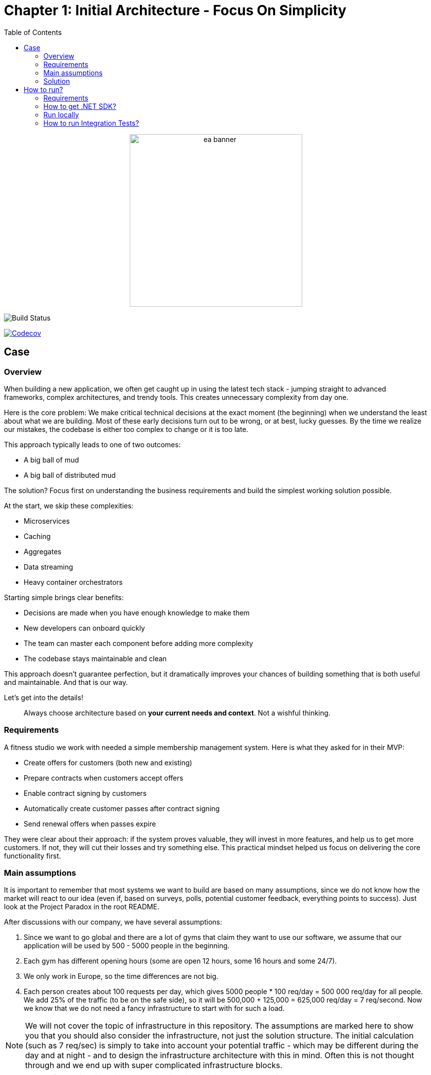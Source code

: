 = Chapter 1: Initial Architecture - Focus On Simplicity
:toc:

++++
<div align="center">
  <picture>
    <source srcset="../Assets/ea_banner_dark.png" media="(prefers-color-scheme: dark)">
    <source srcset="../Assets/ea_banner_light.png" media="(prefers-color-scheme: light)">
    <img src="../Assets/ea_banner_light.png" width="350" height="350" alt="ea banner">
  </picture>
</div>
++++

image:https://github.com/evolutionary-architecture/evolutionary-architecture-by-example/actions/workflows/chapter-1-workflow.yml/badge.svg[Build Status]

image:https://codecov.io/gh/evolutionary-architecture/evolutionary-architecture-by-example/branch/main/graph/badge.svg[Codecov, link=https://codecov.io/gh/evolutionary-architecture/evolutionary-architecture-by-example]

== Case

=== Overview

When building a new application, we often get caught up in using the latest tech stack - jumping straight to advanced frameworks, complex architectures, and trendy tools. This creates unnecessary complexity from day one.

Here is the core problem: We make critical technical decisions at the exact moment (the beginning) when we understand the least about what we are building. Most of these early decisions turn out to be wrong, or at best, lucky guesses. By the time we realize our mistakes, the codebase is either too complex to change or it is too late.

This approach typically leads to one of two outcomes:

- A big ball of mud
- A big ball of distributed mud

The solution? Focus first on understanding the business requirements and build the simplest working solution possible.

At the start, we skip these complexities:

- Microservices
- Caching
- Aggregates
- Data streaming
- Heavy container orchestrators

Starting simple brings clear benefits:

- Decisions are made when you have enough knowledge to make them
- New developers can onboard quickly
- The team can master each component before adding more complexity
- The codebase stays maintainable and clean

This approach doesn't guarantee perfection, but it dramatically improves your chances of building something that is both useful and maintainable. And that is our way.

Let's get into the details!

[quote]
Always choose architecture based on *your current needs and context*. Not a wishful thinking.

=== Requirements

A fitness studio we work with needed a simple membership management system. Here is what they asked for in their MVP:

- Create offers for customers (both new and existing)
- Prepare contracts when customers accept offers
- Enable contract signing by customers
- Automatically create customer passes after contract signing
- Send renewal offers when passes expire

They were clear about their approach: if the system proves valuable, they will invest in more features, and help us to get more customers. If not, they will cut their losses and try something else. This practical mindset helped us focus on delivering the core functionality first.

=== Main assumptions

It is important to remember that most systems we want to build are based on many assumptions, since we do not know how the market will react to our idea (even if, based on surveys, polls, potential customer feedback, everything points to success). Just look at the Project Paradox in the root README.

After discussions with our company, we have several assumptions:

1. Since we want to go global and there are a lot of gyms that claim they want to use our software, we assume that our application will be used by 500 - 5000 people in the beginning.
2. Each gym has different opening hours (some are open 12 hours, some 16 hours and some 24/7).
3. We only work in Europe, so the time differences are not big.
4. Each person creates about 100 requests per day, which gives 5000 people * 100 req/day = 500 000 req/day for all people. We add 25% of the traffic (to be on the safe side), so it will be 500,000 + 125,000 = 625,000 req/day = 7 req/second. Now we know that we do not need a fancy infrastructure to start with for such a load.

NOTE: We will not cover the topic of infrastructure in this repository. The assumptions are marked here to show you that you should also consider the infrastructure, not just the solution structure. The initial calculation (such as 7 req/sec) is simply to take into account your potential traffic - which may be different during the day and at night - and to design the infrastructure architecture with this in mind. Often this is not thought through and we end up with super complicated infrastructure blocks.

IMPORTANT: Before going live with the application, it is advisable to run performance tests to see where our real limits are. You can do this for example with https://k6.io/[k6].

=== Solution

==== Overview

Before we dive into the technical solution, let's have a look at what we want to build for the MVP of the software that operates in the _Fitness Studio_ domain:

image::../Assets/subdomains_communication.jpg[]

During the business analysis we divided our business domain into the above subdomains and identified the most important processes. We also agreed that it made sense to translate our subdomains directly into bounded contexts. So in our case 1 subdomain equals 1 bounded context.

NOTE: There is a chance that in your project you will discover that it makes sense to combine 2 or more subdomains into 1 bounded context at the beginning. This is perfectly fine - in most cases, at some point, you will have the majority of bounded contexts containing multiple subdomains. There is also a chance that 1 subdomain will evolve into several different ones. This is the most likely case for our initial partitioning, as we are focusing on really common (with the potential to become very large) subdomains. Be flexible and accept that the business will certainly change.

Look at the example below, which shows a bounded context that spans multiple subdomains (we will not cover this scenario in this repo):

image::Assets/multiple_subdomains_single_bounded_context.jpg[]

There are 3 subdomains that are grouped into a single bounded context - _Personalised Training_ - because it makes sense. What does "it makes sense" mean? Based on different heuristics and ubiquitous language, we see that these subdomains will communicate very often with each other, the naming convention is the same (e.g. training in _Progress Tracking_ means the same as in _Virtual Coaching_ and _Assessments_).

Ok. So, now we are ready to translate the above bounded contexts into our solution architecture.

==== Solution structure

After creation of our solution, we decided to split the code *into 3 projects*. 

*Yes! It is only 3 projects* and you can easily follow this path within your greenfield application. No one said that the modules should be split into separate projects. It is a question of accepting a completely different approach, and dividing them into namespaces. It is hard to accept, but worth giving a chance:

image::Assets/projects_division.jpg[]

The main advantage of this approach is that you do not have to decide at this stage whether you want to follow a clean, hexagonal, onion or layered architecture, and whether there is a need to apply things like Domain-Driven Design to a particular module or not. In this way, you postpone such decisions until you have enough knowledge to make them.

The first project called _Fitnet_ contains entire production code that is responsible for:

1. API to our application.
2. Business logic for our processes.
3. Data access.

However, it is not a classic division between some API, Service and Data access layers. What we focus on is to divide and structure our code on:

- Module that is represented by a namespace - we create separate module for each bounded context
- Data is divided into schemas, where each module has its own schema
- Business processes are closed in vertical slices, so all the code needed for e.g. contract signing is closed in a _SignContract_ folder.

You can check how does it look like https://github.com/evolutionary-architecture/evolutionary-architecture-by-example/tree/main/Chapter-1-initial-architecture/Src/Fitnet/Contracts/SignContract[here].

As you can see, there are some business rules, events, endpoint and the request object that is used inside the endpoint. Everything grouped together.

There is some https://github.com/evolutionary-architecture/evolutionary-architecture-by-example/tree/main/Chapter-1-initial-architecture/Src/Fitnet/Contracts[code] that is reused for each vertical slice (like _PrepareContract_ and _SignedContract_):

- there is an entity _Contract_ inside folder _Data_ because it is reused by both business processes
- there are database migrations and operations for _Contracts_ module
- there are module registrations for endpoints, database usage and API paths

Integration and unit tests for each module are located in the same project - _Fitnet.IntegrationTests_ and _Fitnet.UnitTests_ and are also divided into module namespaces.

NOTE: Each module is done in a similar way - own namespace, vertical slices for processes and its own database schema. This way we are able to easily extract module to another project (or set of projects) or microservice. Thanks to vertical slices, the entry threshold for each team member is low because of no need to search in technical folders for events, handlers, queries, controllers, entities and so on. Every piece related to a concrete business process is closed in its own folder.

==== Communication

The topic of communication is often discussed. It was no different in our case. In the end we decided to use our own in-memory event bus. This has several advantages and disadvantages:

1. By implementing an in-memory event bus, our components will be loosely coupled and better able to communicate and interact with each other. This will allow us to develop and deploy our system in a more scalable and flexible way.
2. One consequence of using it rather than an external message broker is that we cannot retire messages and persist them on the event bus for later retrieval. In an external message broker, messages can be persisted and stored for a period of time so that they can be replayed or reprocessed if necessary. In an in-memory event bus, messages are stored only in memory and are lost when the event bus is stopped or restarted.

Overall, we believe that the benefits of implementing in-memory communication in the early stages of our project outweigh the potential risks and challenges.

NOTE: As this may be a controversial topic for you, you should judge it on your own case. If you can accept some data inconsistency and the application is in its very early stages (e.g. the MVP), you may choose to use in-memory communication. If you prefer to start with a more relevant solution, you can implement an _Outbox_ pattern or integrate an external component like RabbitMQ from day one of your project. The choice is yours.

==== Tests

Here we are. The decision we have made is to have 2 sets of tests in the early stages of our application:

1. _Integration tests_ - here we test the whole business process with different input parameters. We may get a successful response or an exception will be thrown. In some cases we use snapshot testing using the https://github.com/VerifyTests/Verify[Verify] library. Integration tests for all modules and shared logic are located here.

2. _Unit Tests_ - What could be more standard than unit testing? Unit tests for all modules and shared logic can be found here.

In test projects you will find _GlobalUsings.cs_. You are not required to use it in your project, but it does make it easier to manage global usings (each class will contain less code).

NOTE: If you are implementing your own application, you may want to consider contract testing. This means you would have another project called _Fitnet.ContractTests_. There is also another approach you can take, where you can combine contract and integration tests together. This will give you something called _ModuleTests_. If you choose contract testing, we suggest https://docs.pact.io/[Pact]. If you go for module tests, we suggest using Verify (mentioned above) or https://github.com/approvals/ApprovalTests.Net[ApprovalTests], as this makes maintenance easier.


==== Miscellaneous

Within _Docs_ you will find the _Architecture Decision Log_. This log contains _Architecture Decision Records_. Each record is immutable and contains an explanation of why we chose one approach over another. If you need to override one of the previous decisions, you need to create a new record. This is one of the easiest ways to keep your architecture documentation up to date. You can read more about this at https://cognitect.com/blog/2011/11/15/documenting-architecture-decisions[here].

If you want to test the endpoints, you can find http files in the docs for each module. The only thing you need to configure is the application url in _http-client.env.json_.

== How to run?

=== Requirements

- .NET SDK
- Docker

=== How to get .NET SDK?

To run the Fitnet application, you will need to have the recent .NET SDK installed on your computer.

Click link:https://dotnet.microsoft.com/en-us/download[here] 

to download it from the official Microsoft website.

=== Run locally

The Fitnet application requires Docker to run properly.

There are only 3 steps you need to start the application:

1. Make sure that you are in `/Src` directory. 
2. Run `docker-compose build` to build the image of the application.
3. Run `docker-compose up` to start the application. In the meantime it will also start Postgres inside container.

The application runs on port `:8080`. Please navigate to http://localhost:8080 in your browser or http://localhost:8080/swagger/index.html to explore the API.

That's it! You should now be able to run the application using either one of the above. :thumbsup:

=== How to run Integration Tests?
To run the integration tests for the project located in the Fitnet.IntegrationTests project, you can use either the command:

`dotnet test`

or the `IDE test Explorer`. 

These tests are written using `xUnit` and require `Docker` to be running as they use `test containers` package to run PostgresSQL in a Docker container during testing. 
Therefore, make sure to have `Docker` running before executing the integration tests.
